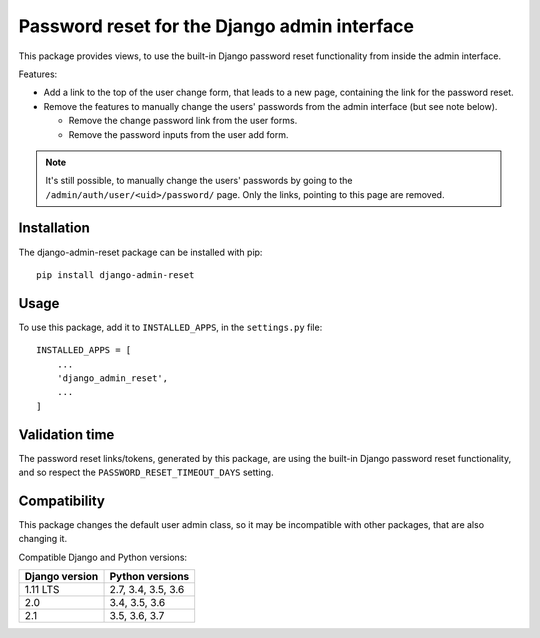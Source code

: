 Password reset for the Django admin interface
=============================================

This package provides views, to use the built-in Django password reset
functionality from inside the admin interface.

Features:

* Add a link to the top of the user change form, that leads to a new page,
  containing the link for the password reset.
* Remove the features to manually change the users' passwords from the admin
  interface (but see note below).

  * Remove the change password link from the user forms.
  * Remove the password inputs from the user add form.

.. note::
   It's still possible, to manually change the users' passwords by going to
   the ``/admin/auth/user/<uid>/password/`` page. Only the links,
   pointing to this page are removed.

Installation
------------

The django-admin-reset package can be installed with pip::

   pip install django-admin-reset

Usage
-----

To use this package, add it to ``INSTALLED_APPS``,
in the ``settings.py`` file::

   INSTALLED_APPS = [
       ...
       'django_admin_reset',
       ...
   ]

Validation time
---------------

The password reset links/tokens, generated by this package, are using the built-in
Django password reset functionality, and so respect the
``PASSWORD_RESET_TIMEOUT_DAYS`` setting.

Compatibility
-------------

This package changes the default user admin class, so it may be incompatible
with other packages, that are also changing it.

Compatible Django and Python versions:

==============  ==================
Django version  Python versions
==============  ==================
1.11 LTS        2.7, 3.4, 3.5, 3.6
2.0             3.4, 3.5, 3.6
2.1             3.5, 3.6, 3.7
==============  ==================
